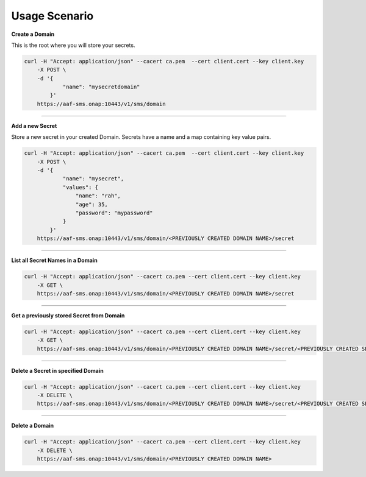 .. This work is licensed under a Creative Commons Attribution 4.0 International License.
.. http://creativecommons.org/licenses/by/4.0
.. Copyright 2018 Intel Corporation, Inc

Usage Scenario
--------------

**Create a Domain**

This is the root where you will store your secrets.

.. code-block:: guess

    curl -H "Accept: application/json" --cacert ca.pem  --cert client.cert --key client.key
        -X POST \
        -d '{
                "name": "mysecretdomain"
            }'
        https://aaf-sms.onap:10443/v1/sms/domain

.. end

---------------

**Add a new Secret**

Store a new secret in your created Domain.
Secrets have a name and a map containing key value pairs.

.. code-block:: guess

    curl -H "Accept: application/json" --cacert ca.pem  --cert client.cert --key client.key
        -X POST \
        -d '{
                "name": "mysecret",
                "values": {
                    "name": "rah",
                    "age": 35,
                    "password": "mypassword"
                }
            }'
        https://aaf-sms.onap:10443/v1/sms/domain/<PREVIOUSLY CREATED DOMAIN NAME>/secret

.. end

---------------

**List all Secret Names in a Domain**

.. code-block:: guess

    curl -H "Accept: application/json" --cacert ca.pem --cert client.cert --key client.key
        -X GET \
        https://aaf-sms.onap:10443/v1/sms/domain/<PREVIOUSLY CREATED DOMAIN NAME>/secret

.. end

---------------

**Get a previously stored Secret from Domain**

.. code-block:: guess

    curl -H "Accept: application/json" --cacert ca.pem --cert client.cert --key client.key
        -X GET \
        https://aaf-sms.onap:10443/v1/sms/domain/<PREVIOUSLY CREATED DOMAIN NAME>/secret/<PREVIOUSLY CREATED SECRET NAME>

.. end

---------------

**Delete a Secret in specified Domain**

.. code-block:: guess

    curl -H "Accept: application/json" --cacert ca.pem --cert client.cert --key client.key
        -X DELETE \
        https://aaf-sms.onap:10443/v1/sms/domain/<PREVIOUSLY CREATED DOMAIN NAME>/secret/<PREVIOUSLY CREATED SECRET NAME>

.. end

---------------

**Delete a Domain**

.. code-block:: guess

    curl -H "Accept: application/json" --cacert ca.pem --cert client.cert --key client.key
        -X DELETE \
        https://aaf-sms.onap:10443/v1/sms/domain/<PREVIOUSLY CREATED DOMAIN NAME>
.. end
